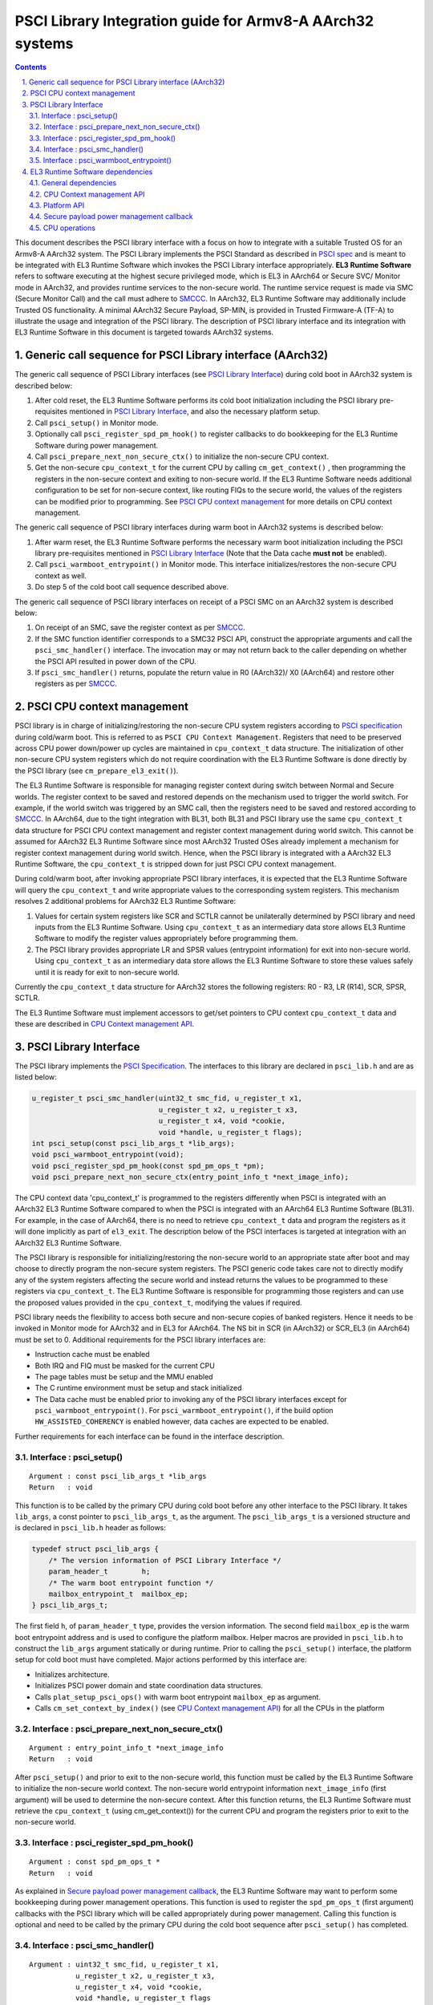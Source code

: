 PSCI Library Integration guide for Armv8-A AArch32 systems
==========================================================


.. section-numbering::
    :suffix: .

.. contents::

This document describes the PSCI library interface with a focus on how to
integrate with a suitable Trusted OS for an Armv8-A AArch32 system. The PSCI
Library implements the PSCI Standard as described in `PSCI spec`_ and is meant
to be integrated with EL3 Runtime Software which invokes the PSCI Library
interface appropriately. **EL3 Runtime Software** refers to software executing
at the highest secure privileged mode, which is EL3 in AArch64 or Secure SVC/
Monitor mode in AArch32, and provides runtime services to the non-secure world.
The runtime service request is made via SMC (Secure Monitor Call) and the call
must adhere to `SMCCC`_. In AArch32, EL3 Runtime Software may additionally
include Trusted OS functionality. A minimal AArch32 Secure Payload, SP-MIN, is
provided in Trusted Firmware-A (TF-A) to illustrate the usage and integration
of the PSCI library. The description of PSCI library interface and its
integration with EL3 Runtime Software in this document is targeted towards
AArch32 systems.

Generic call sequence for PSCI Library interface (AArch32)
----------------------------------------------------------

The generic call sequence of PSCI Library interfaces (see
`PSCI Library Interface`_) during cold boot in AArch32
system is described below:

#. After cold reset, the EL3 Runtime Software performs its cold boot
   initialization including the PSCI library pre-requisites mentioned in
   `PSCI Library Interface`_, and also the necessary platform
   setup.

#. Call ``psci_setup()`` in Monitor mode.

#. Optionally call ``psci_register_spd_pm_hook()`` to register callbacks to
   do bookkeeping for the EL3 Runtime Software during power management.

#. Call ``psci_prepare_next_non_secure_ctx()`` to initialize the non-secure CPU
   context.

#. Get the non-secure ``cpu_context_t`` for the current CPU by calling
   ``cm_get_context()`` , then programming the registers in the non-secure
   context and exiting to non-secure world. If the EL3 Runtime Software needs
   additional configuration to be set for non-secure context, like routing
   FIQs to the secure world, the values of the registers can be modified prior
   to programming. See `PSCI CPU context management`_ for more
   details on CPU context management.

The generic call sequence of PSCI library interfaces during warm boot in
AArch32 systems is described below:

#. After warm reset, the EL3 Runtime Software performs the necessary warm
   boot initialization including the PSCI library pre-requisites mentioned in
   `PSCI Library Interface`_ (Note that the Data cache
   **must not** be enabled).

#. Call ``psci_warmboot_entrypoint()`` in Monitor mode. This interface
   initializes/restores the non-secure CPU context as well.

#. Do step 5 of the cold boot call sequence described above.

The generic call sequence of PSCI library interfaces on receipt of a PSCI SMC
on an AArch32 system is described below:

#. On receipt of an SMC, save the register context as per `SMCCC`_.

#. If the SMC function identifier corresponds to a SMC32 PSCI API, construct
   the appropriate arguments and call the ``psci_smc_handler()`` interface.
   The invocation may or may not return back to the caller depending on
   whether the PSCI API resulted in power down of the CPU.

#. If ``psci_smc_handler()`` returns, populate the return value in R0 (AArch32)/
   X0 (AArch64) and restore other registers as per `SMCCC`_.

PSCI CPU context management
---------------------------

PSCI library is in charge of initializing/restoring the non-secure CPU system
registers according to `PSCI specification`_ during cold/warm boot.
This is referred to as ``PSCI CPU Context Management``. Registers that need to
be preserved across CPU power down/power up cycles are maintained in
``cpu_context_t`` data structure. The initialization of other non-secure CPU
system registers which do not require coordination with the EL3 Runtime
Software is done directly by the PSCI library (see ``cm_prepare_el3_exit()``).

The EL3 Runtime Software is responsible for managing register context
during switch between Normal and Secure worlds. The register context to be
saved and restored depends on the mechanism used to trigger the world switch.
For example, if the world switch was triggered by an SMC call, then the
registers need to be saved and restored according to `SMCCC`_. In AArch64,
due to the tight integration with BL31, both BL31 and PSCI library
use the same ``cpu_context_t`` data structure for PSCI CPU context management
and register context management during world switch. This cannot be assumed
for AArch32 EL3 Runtime Software since most AArch32 Trusted OSes already implement
a mechanism for register context management during world switch. Hence, when
the PSCI library is integrated with a AArch32 EL3 Runtime Software, the
``cpu_context_t`` is stripped down for just PSCI CPU context management.

During cold/warm boot, after invoking appropriate PSCI library interfaces, it
is expected that the EL3 Runtime Software will query the ``cpu_context_t`` and
write appropriate values to the corresponding system registers. This mechanism
resolves 2 additional problems for AArch32 EL3 Runtime Software:

#. Values for certain system registers like SCR and SCTLR cannot be
   unilaterally determined by PSCI library and need inputs from the EL3
   Runtime Software. Using ``cpu_context_t`` as an intermediary data store
   allows EL3 Runtime Software to modify the register values appropriately
   before programming them.

#. The PSCI library provides appropriate LR and SPSR values (entrypoint
   information) for exit into non-secure world. Using ``cpu_context_t`` as an
   intermediary data store allows the EL3 Runtime Software to store these
   values safely until it is ready for exit to non-secure world.

Currently the ``cpu_context_t`` data structure for AArch32 stores the following
registers: R0 - R3, LR (R14), SCR, SPSR, SCTLR.

The EL3 Runtime Software must implement accessors to get/set pointers
to CPU context ``cpu_context_t`` data and these are described in
`CPU Context management API`_.

PSCI Library Interface
----------------------

The PSCI library implements the `PSCI Specification`_. The interfaces
to this library are declared in ``psci_lib.h`` and are as listed below:

.. code:: c

        u_register_t psci_smc_handler(uint32_t smc_fid, u_register_t x1,
                                      u_register_t x2, u_register_t x3,
                                      u_register_t x4, void *cookie,
                                      void *handle, u_register_t flags);
        int psci_setup(const psci_lib_args_t *lib_args);
        void psci_warmboot_entrypoint(void);
        void psci_register_spd_pm_hook(const spd_pm_ops_t *pm);
        void psci_prepare_next_non_secure_ctx(entry_point_info_t *next_image_info);

The CPU context data 'cpu_context_t' is programmed to the registers differently
when PSCI is integrated with an AArch32 EL3 Runtime Software compared to
when the PSCI is integrated with an AArch64 EL3 Runtime Software (BL31). For
example, in the case of AArch64, there is no need to retrieve ``cpu_context_t``
data and program the registers as it will done implicitly as part of
``el3_exit``. The description below of the PSCI interfaces is targeted at
integration with an AArch32 EL3 Runtime Software.

The PSCI library is responsible for initializing/restoring the non-secure world
to an appropriate state after boot and may choose to directly program the
non-secure system registers. The PSCI generic code takes care not to directly
modify any of the system registers affecting the secure world and instead
returns the values to be programmed to these registers via ``cpu_context_t``.
The EL3 Runtime Software is responsible for programming those registers and
can use the proposed values provided in the ``cpu_context_t``, modifying the
values if required.

PSCI library needs the flexibility to access both secure and non-secure
copies of banked registers. Hence it needs to be invoked in Monitor mode
for AArch32 and in EL3 for AArch64. The NS bit in SCR (in AArch32) or SCR_EL3
(in AArch64) must be set to 0. Additional requirements for the PSCI library
interfaces are:

-  Instruction cache must be enabled
-  Both IRQ and FIQ must be masked for the current CPU
-  The page tables must be setup and the MMU enabled
-  The C runtime environment must be setup and stack initialized
-  The Data cache must be enabled prior to invoking any of the PSCI library
   interfaces except for ``psci_warmboot_entrypoint()``. For
   ``psci_warmboot_entrypoint()``, if the build option ``HW_ASSISTED_COHERENCY``
   is enabled however, data caches are expected to be enabled.

Further requirements for each interface can be found in the interface
description.

Interface : psci_setup()
~~~~~~~~~~~~~~~~~~~~~~~~

::

    Argument : const psci_lib_args_t *lib_args
    Return   : void

This function is to be called by the primary CPU during cold boot before
any other interface to the PSCI library. It takes ``lib_args``, a const pointer
to ``psci_lib_args_t``, as the argument. The ``psci_lib_args_t`` is a versioned
structure and is declared in ``psci_lib.h`` header as follows:

.. code:: c

        typedef struct psci_lib_args {
            /* The version information of PSCI Library Interface */
            param_header_t        h;
            /* The warm boot entrypoint function */
            mailbox_entrypoint_t  mailbox_ep;
        } psci_lib_args_t;

The first field ``h``, of ``param_header_t`` type, provides the version
information. The second field ``mailbox_ep`` is the warm boot entrypoint address
and is used to configure the platform mailbox. Helper macros are provided in
``psci_lib.h`` to construct the ``lib_args`` argument statically or during
runtime. Prior to calling the ``psci_setup()`` interface, the platform setup for
cold boot must have completed. Major actions performed by this interface are:

-  Initializes architecture.
-  Initializes PSCI power domain and state coordination data structures.
-  Calls ``plat_setup_psci_ops()`` with warm boot entrypoint ``mailbox_ep`` as
   argument.
-  Calls ``cm_set_context_by_index()`` (see
   `CPU Context management API`_) for all the CPUs in the
   platform

Interface : psci_prepare_next_non_secure_ctx()
~~~~~~~~~~~~~~~~~~~~~~~~~~~~~~~~~~~~~~~~~~~~~~

::

    Argument : entry_point_info_t *next_image_info
    Return   : void

After ``psci_setup()`` and prior to exit to the non-secure world, this function
must be called by the EL3 Runtime Software to initialize the non-secure world
context. The non-secure world entrypoint information ``next_image_info`` (first
argument) will be used to determine the non-secure context. After this function
returns, the EL3 Runtime Software must retrieve the ``cpu_context_t`` (using
cm_get_context()) for the current CPU and program the registers prior to exit
to the non-secure world.

Interface : psci_register_spd_pm_hook()
~~~~~~~~~~~~~~~~~~~~~~~~~~~~~~~~~~~~~~~

::

    Argument : const spd_pm_ops_t *
    Return   : void

As explained in `Secure payload power management callback`_,
the EL3 Runtime Software may want to perform some bookkeeping during power
management operations. This function is used to register the ``spd_pm_ops_t``
(first argument) callbacks with the PSCI library which will be called
appropriately during power management. Calling this function is optional and
need to be called by the primary CPU during the cold boot sequence after
``psci_setup()`` has completed.

Interface : psci_smc_handler()
~~~~~~~~~~~~~~~~~~~~~~~~~~~~~~

::

    Argument : uint32_t smc_fid, u_register_t x1,
               u_register_t x2, u_register_t x3,
               u_register_t x4, void *cookie,
               void *handle, u_register_t flags
    Return   : u_register_t

This function is the top level handler for SMCs which fall within the
PSCI service range specified in `SMCCC`_. The function ID ``smc_fid`` (first
argument) determines the PSCI API to be called. The ``x1`` to ``x4`` (2nd to 5th
arguments), are the values of the registers r1 - r4 (in AArch32) or x1 - x4
(in AArch64) when the SMC is received. These are the arguments to PSCI API as
described in `PSCI spec`_. The 'flags' (8th argument) is a bit field parameter
and is detailed in 'smccc.h' header. It includes whether the call is from the
secure or non-secure world. The ``cookie`` (6th argument) and the ``handle``
(7th argument) are not used and are reserved for future use.

The return value from this interface is the return value from the underlying
PSCI API corresponding to ``smc_fid``. This function may not return back to the
caller if PSCI API causes power down of the CPU. In this case, when the CPU
wakes up, it will start execution from the warm reset address.

Interface : psci_warmboot_entrypoint()
~~~~~~~~~~~~~~~~~~~~~~~~~~~~~~~~~~~~~~

::

    Argument : void
    Return   : void

This function performs the warm boot initialization/restoration as mandated by
`PSCI spec`_. For AArch32, on wakeup from power down the CPU resets to secure SVC
mode and the EL3 Runtime Software must perform the prerequisite initializations
mentioned at top of this section. This function must be called with Data cache
disabled (unless build option ``HW_ASSISTED_COHERENCY`` is enabled) but with MMU
initialized and enabled. The major actions performed by this function are:

-  Invalidates the stack and enables the data cache.
-  Initializes architecture and PSCI state coordination.
-  Restores/Initializes the peripheral drivers to the required state via
   appropriate ``plat_psci_ops_t`` hooks
-  Restores the EL3 Runtime Software context via appropriate ``spd_pm_ops_t``
   callbacks.
-  Restores/Initializes the non-secure context and populates the
   ``cpu_context_t`` for the current CPU.

Upon the return of this function, the EL3 Runtime Software must retrieve the
non-secure ``cpu_context_t`` using ``cm_get_context()`` and program the registers
prior to exit to the non-secure world.

EL3 Runtime Software dependencies
---------------------------------

The PSCI Library includes supporting frameworks like context management,
cpu operations (cpu_ops) and per-cpu data framework. Other helper library
functions like bakery locks and spin locks are also included in the library.
The dependencies which must be fulfilled by the EL3 Runtime Software
for integration with PSCI library are described below.

General dependencies
~~~~~~~~~~~~~~~~~~~~

The PSCI library being a Multiprocessor (MP) implementation, EL3 Runtime
Software must provide an SMC handling framework capable of MP adhering to
`SMCCC`_ specification.

The EL3 Runtime Software must also export cache maintenance primitives
and some helper utilities for assert, print and memory operations as listed
below. The TF-A source tree provides implementations for all
these functions but the EL3 Runtime Software may use its own implementation.

**Functions : assert(), memcpy(), memset(), printf()**

These must be implemented as described in ISO C Standard.

**Function : flush_dcache_range()**

::

    Argument : uintptr_t addr, size_t size
    Return   : void

This function cleans and invalidates (flushes) the data cache for memory
at address ``addr`` (first argument) address and of size ``size`` (second argument).

**Function : inv_dcache_range()**

::

    Argument : uintptr_t addr, size_t size
    Return   : void

This function invalidates (flushes) the data cache for memory at address
``addr`` (first argument) address and of size ``size`` (second argument).

**Function : do_panic()**

::

    Argument : void
    Return   : void

This function will be called by the PSCI library on encountering a critical
failure that cannot be recovered from. This function **must not** return.

CPU Context management API
~~~~~~~~~~~~~~~~~~~~~~~~~~

The CPU context management data memory is statically allocated by PSCI library
in BSS section. The PSCI library requires the EL3 Runtime Software to implement
APIs to store and retrieve pointers to this CPU context data. SP-MIN
demonstrates how these APIs can be implemented but the EL3 Runtime Software can
choose a more optimal implementation (like dedicating the secure TPIDRPRW
system register (in AArch32) for storing these pointers).

**Function : cm_set_context_by_index()**

::

    Argument : unsigned int cpu_idx, void *context, unsigned int security_state
    Return   : void

This function is called during cold boot when the ``psci_setup()`` PSCI library
interface is called.

This function must store the pointer to the CPU context data, ``context`` (2nd
argument), for the specified ``security_state`` (3rd argument) and CPU identified
by ``cpu_idx`` (first argument). The ``security_state`` will always be non-secure
when called by PSCI library and this argument is retained for compatibility
with BL31. The ``cpu_idx`` will correspond to the index returned by the
``plat_core_pos_by_mpidr()`` for ``mpidr`` of the CPU.

The actual method of storing the ``context`` pointers is implementation specific.
For example, SP-MIN stores the pointers in the array ``sp_min_cpu_ctx_ptr``
declared in ``sp_min_main.c``.

**Function : cm_get_context()**

::

    Argument : uint32_t security_state
    Return   : void *

This function must return the pointer to the ``cpu_context_t`` structure for
the specified ``security_state`` (first argument) for the current CPU. The caller
must ensure that ``cm_set_context_by_index`` is called first and the appropriate
context pointers are stored prior to invoking this API. The ``security_state``
will always be non-secure when called by PSCI library and this argument
is retained for compatibility with BL31.

**Function : cm_get_context_by_index()**

::

    Argument : unsigned int cpu_idx, unsigned int security_state
    Return   : void *

This function must return the pointer to the ``cpu_context_t`` structure for
the specified ``security_state`` (second argument) for the CPU identified by
``cpu_idx`` (first argument). The caller must ensure that
``cm_set_context_by_index`` is called first and the appropriate context
pointers are stored prior to invoking this API. The ``security_state`` will
always be non-secure when called by PSCI library and this argument is
retained for compatibility with BL31. The ``cpu_idx`` will correspond to the
index returned by the ``plat_core_pos_by_mpidr()`` for ``mpidr`` of the CPU.

Platform API
~~~~~~~~~~~~

The platform layer abstracts the platform-specific details from the generic
PSCI library. The following platform APIs/macros must be defined by the EL3
Runtime Software for integration with the PSCI library.

The mandatory platform APIs are:

-  plat_my_core_pos
-  plat_core_pos_by_mpidr
-  plat_get_syscnt_freq2
-  plat_get_power_domain_tree_desc
-  plat_setup_psci_ops
-  plat_reset_handler
-  plat_panic_handler
-  plat_get_my_stack

The mandatory platform macros are:

-  PLATFORM_CORE_COUNT
-  PLAT_MAX_PWR_LVL
-  PLAT_NUM_PWR_DOMAINS
-  CACHE_WRITEBACK_GRANULE
-  PLAT_MAX_OFF_STATE
-  PLAT_MAX_RET_STATE
-  PLAT_MAX_PWR_LVL_STATES (optional)
-  PLAT_PCPU_DATA_SIZE (optional)

The details of these APIs/macros can be found in `Porting Guide`_.

All platform specific operations for power management are done via
``plat_psci_ops_t`` callbacks registered by the platform when
``plat_setup_psci_ops()`` API is called. The description of each of
the callbacks in ``plat_psci_ops_t`` can be found in PSCI section of the
`Porting Guide`_. If any these callbacks are not registered, then the
PSCI API associated with that callback will not be supported by PSCI
library.

Secure payload power management callback
~~~~~~~~~~~~~~~~~~~~~~~~~~~~~~~~~~~~~~~~

During PSCI power management operations, the EL3 Runtime Software may
need to perform some bookkeeping, and PSCI library provides
``spd_pm_ops_t`` callbacks for this purpose. These hooks must be
populated and registered by using ``psci_register_spd_pm_hook()`` PSCI
library interface.

Typical bookkeeping during PSCI power management calls include save/restore
of the EL3 Runtime Software context. Also if the EL3 Runtime Software makes
use of secure interrupts, then these interrupts must also be managed
appropriately during CPU power down/power up. Any secure interrupt targeted
to the current CPU must be disabled or re-targeted to other running CPU prior
to power down of the current CPU. During power up, these interrupt can be
enabled/re-targeted back to the current CPU.

.. code:: c

        typedef struct spd_pm_ops {
                void (*svc_on)(u_register_t target_cpu);
                int32_t (*svc_off)(u_register_t __unused);
                void (*svc_suspend)(u_register_t max_off_pwrlvl);
                void (*svc_on_finish)(u_register_t __unused);
                void (*svc_suspend_finish)(u_register_t max_off_pwrlvl);
                int32_t (*svc_migrate)(u_register_t from_cpu, u_register_t to_cpu);
                int32_t (*svc_migrate_info)(u_register_t *resident_cpu);
                void (*svc_system_off)(void);
                void (*svc_system_reset)(void);
        } spd_pm_ops_t;

A brief description of each callback is given below:

-  svc_on, svc_off, svc_on_finish

   The ``svc_on``, ``svc_off`` callbacks are called during PSCI_CPU_ON,
   PSCI_CPU_OFF APIs respectively. The ``svc_on_finish`` is called when the
   target CPU of PSCI_CPU_ON API powers up and executes the
   ``psci_warmboot_entrypoint()`` PSCI library interface.

-  svc_suspend, svc_suspend_finish

   The ``svc_suspend`` callback is called during power down bu either
   PSCI_SUSPEND or PSCI_SYSTEM_SUSPEND APIs. The ``svc_suspend_finish`` is
   called when the CPU wakes up from suspend and executes the
   ``psci_warmboot_entrypoint()`` PSCI library interface. The ``max_off_pwrlvl``
   (first parameter) denotes the highest power domain level being powered down
   to or woken up from suspend.

-  svc_system_off, svc_system_reset

   These callbacks are called during PSCI_SYSTEM_OFF and PSCI_SYSTEM_RESET
   PSCI APIs respectively.

-  svc_migrate_info

   This callback is called in response to PSCI_MIGRATE_INFO_TYPE or
   PSCI_MIGRATE_INFO_UP_CPU APIs. The return value of this callback must
   correspond to the return value of PSCI_MIGRATE_INFO_TYPE API as described
   in `PSCI spec`_. If the secure payload is a Uniprocessor (UP)
   implementation, then it must update the mpidr of the CPU it is resident in
   via ``resident_cpu`` (first argument). The updates to ``resident_cpu`` is
   ignored if the secure payload is a multiprocessor (MP) implementation.

-  svc_migrate

   This callback is only relevant if the secure payload in EL3 Runtime
   Software is a Uniprocessor (UP) implementation and supports migration from
   the current CPU ``from_cpu`` (first argument) to another CPU ``to_cpu``
   (second argument). This callback is called in response to PSCI_MIGRATE
   API. This callback is never called if the secure payload is a
   Multiprocessor (MP) implementation.

CPU operations
~~~~~~~~~~~~~~

The CPU operations (cpu_ops) framework implement power down sequence specific
to the CPU and the details of which can be found in the
``CPU specific operations framework`` section of `Firmware Design`_. The TF-A
tree implements the ``cpu_ops`` for various supported CPUs and the EL3 Runtime
Software needs to include the required ``cpu_ops`` in its build. The start and
end of the ``cpu_ops`` descriptors must be exported by the EL3 Runtime Software
via the ``__CPU_OPS_START__`` and ``__CPU_OPS_END__`` linker symbols.

The ``cpu_ops`` descriptors also include reset sequences and may include errata
workarounds for the CPU. The EL3 Runtime Software can choose to call this
during cold/warm reset if it does not implement its own reset sequence/errata
workarounds.

--------------

*Copyright (c) 2016-2018, Arm Limited and Contributors. All rights reserved.*

.. _PSCI spec: http://infocenter.arm.com/help/topic/com.arm.doc.den0022c/DEN0022C_Power_State_Coordination_Interface.pdf
.. _SMCCC: https://silver.arm.com/download/ARM_and_AMBA_Architecture/AR570-DA-80002-r0p0-00rel0/ARM_DEN0028A_SMC_Calling_Convention.pdf
.. _PSCI specification: http://infocenter.arm.com/help/topic/com.arm.doc.den0022c/DEN0022C_Power_State_Coordination_Interface.pdf
.. _PSCI Specification: http://infocenter.arm.com/help/topic/com.arm.doc.den0022c/DEN0022C_Power_State_Coordination_Interface.pdf
.. _Porting Guide: porting-guide.rst
.. _Firmware Design: ./firmware-design.rst
